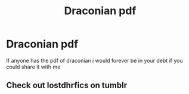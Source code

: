 #+TITLE: Draconian pdf

* Draconian pdf
:PROPERTIES:
:Author: Potatoerat_2005
:Score: 1
:DateUnix: 1525818424.0
:DateShort: 2018-May-09
:END:
If anyone has the pdf of draconian i would forever be in your debt if you could share it with me


** Check out lostdhrfics on tumblr
:PROPERTIES:
:Author: tectonictigress
:Score: 1
:DateUnix: 1525886887.0
:DateShort: 2018-May-09
:END:
